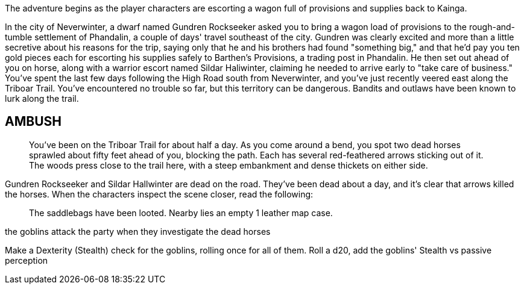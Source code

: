 

The adventure begins as the player characters are escorting a wagon full of provisions and supplies back to Kainga.

In the city of Neverwinter, a dwarf named Gundren
Rockseeker asked you to bring a wagon load of provisions to
the rough-and-tumble settlement of Phandalin, a couple of
days' travel southeast of the city. Gundren was clearly excited
and more than a little secretive about his reasons for the trip,
saying only that he and his brothers had found "something
big," and that he'd pay you ten gold pieces each for escorting
his supplies safely to Barthen's Provisions, a trading post in
Phandalin. He then set out ahead of you on horse, along with
a warrior escort named Sildar Haliwinter, claiming he needed
to arrive early to "take care of business."
You've spent the last few days following the High Road
south from Neverwinter, and you've just recently veered east
along the Triboar Trail. You've encountered no trouble so far,
but this territory can be dangerous. Bandits and outlaws have
been known to lurk along the trail.

== AMBUSH
> You've been on the Triboar Trail for about half a day. As you come around a bend, you spot two dead horses sprawled about fifty feet ahead of you, blocking the path. Each has several red-feathered arrows sticking out of it. The woods press close to the trail here, with a steep embankment and dense thickets on either side.

Gundren Rockseeker and Sildar Hallwinter are dead on the road. They've been dead about a day, and it's clear that arrows killed the horses. When the characters inspect the scene closer, read
the following:

> The saddlebags have been looted. Nearby lies an empty 1 leather map case.

the goblins attack the party when they investigate the dead horses

Make a Dexterity (Stealth) check for the goblins, rolling once for all of them. Roll a d20, add the goblins' Stealth vs passive perception





